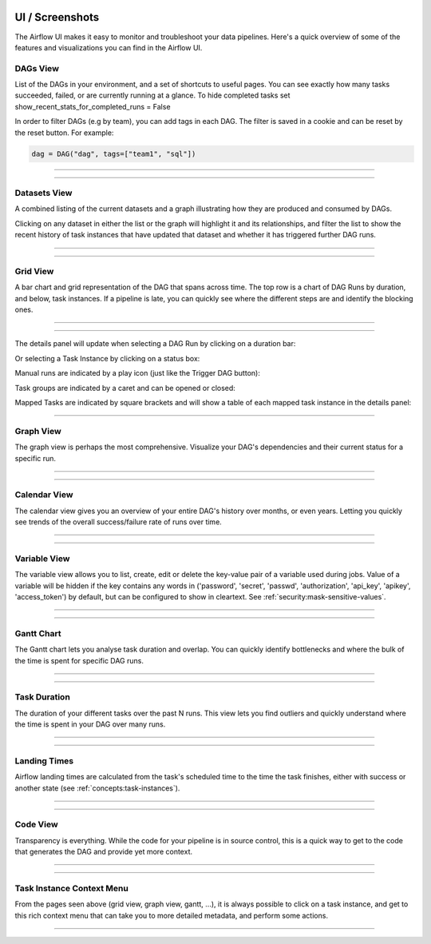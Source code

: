  .. Licensed to the Apache Software Foundation (ASF) under one
    or more contributor license agreements.  See the NOTICE file
    distributed with this work for additional information
    regarding copyright ownership.  The ASF licenses this file
    to you under the Apache License, Version 2.0 (the
    "License"); you may not use this file except in compliance
    with the License.  You may obtain a copy of the License at

 ..   http://www.apache.org/licenses/LICENSE-2.0

 .. Unless required by applicable law or agreed to in writing,
    software distributed under the License is distributed on an
    "AS IS" BASIS, WITHOUT WARRANTIES OR CONDITIONS OF ANY
    KIND, either express or implied.  See the License for the
    specific language governing permissions and limitations
    under the License.



UI / Screenshots
=================
The Airflow UI makes it easy to monitor and troubleshoot your data pipelines.
Here's a quick overview of some of the features and visualizations you
can find in the Airflow UI.


DAGs View
.........
List of the DAGs in your environment, and a set of shortcuts to useful pages.
You can see exactly how many tasks succeeded, failed, or are currently
running at a glance. To hide completed tasks set show_recent_stats_for_completed_runs = False

In order to filter DAGs (e.g by team), you can add tags in each DAG.
The filter is saved in a cookie and can be reset by the reset button.
For example:

.. code-block:: python

   dag = DAG("dag", tags=["team1", "sql"])


------------

.. image:: img/dags.png

------------


.. _ui:datasets-view:

Datasets View
.............
A combined listing of the current datasets and a graph illustrating how they are produced and consumed by DAGs.

Clicking on any dataset in either the list or the graph will highlight it and its relationships, and filter the list to show the recent history of task instances that have updated that dataset and whether it has triggered further DAG runs.

------------

.. image:: img/datasets.png

------------


Grid View
.........
A bar chart and grid representation of the DAG that spans across time.
The top row is a chart of DAG Runs by duration,
and below, task instances. If a pipeline is late,
you can quickly see where the different steps are and identify
the blocking ones.

------------

.. image:: img/grid.png

------------

The details panel will update when selecting a DAG Run by clicking on a duration bar:

.. image:: img/grid_run_details.png

Or selecting a Task Instance by clicking on a status box:

.. image:: img/grid_instance_details.png

Manual runs are indicated by a play icon (just like the Trigger DAG button):

.. image:: img/task_manual_vs_scheduled.png

Task groups are indicated by a caret and can be opened or closed:

.. image:: img/grid_task_group.png

Mapped Tasks are indicated by square brackets and will show a table of each mapped task instance in the details panel:

.. image:: img/grid_mapped_task.png

------------


.. _ui:graph-view:

Graph View
..........
The graph view is perhaps the most comprehensive. Visualize your DAG's
dependencies and their current status for a specific run.

------------

.. image:: img/graph.png

------------

Calendar View
.............
The calendar view gives you an overview of your entire DAG's history over months, or even years.
Letting you quickly see trends of the overall success/failure rate of runs over time.

------------

.. image:: img/calendar.png

------------

Variable View
.............
The variable view allows you to list, create, edit or delete the key-value pair
of a variable used during jobs. Value of a variable will be hidden if the key contains
any words in ('password', 'secret', 'passwd', 'authorization', 'api_key', 'apikey', 'access_token')
by default, but can be configured to show in cleartext. See :ref:`security:mask-sensitive-values`.

------------

.. image:: img/variable_hidden.png

------------

Gantt Chart
...........
The Gantt chart lets you analyse task duration and overlap. You can quickly
identify bottlenecks and where the bulk of the time is spent for specific
DAG runs.

------------

.. image:: img/gantt.png

------------

.. _ui:task-duration:

Task Duration
.............
The duration of your different tasks over the past N runs. This view lets
you find outliers and quickly understand where the time is spent in your
DAG over many runs.


------------

.. image:: img/duration.png

------------

.. _ui:landing-times:

Landing Times
.............
Airflow landing times are calculated from the task's scheduled time to 
the time the task finishes, either with success or another state (see 
:ref:`concepts:task-instances`).  

------------

.. image:: img/landing_times.png

------------

Code View
.........
Transparency is everything. While the code for your pipeline is in source
control, this is a quick way to get to the code that generates the DAG and
provide yet more context.

------------

.. image:: img/code.png

------------

Task Instance Context Menu
..........................
From the pages seen above (grid view, graph view, gantt, ...), it is always
possible to click on a task instance, and get to this rich context menu
that can take you to more detailed metadata, and perform some actions.

------------

.. image:: img/context.png
